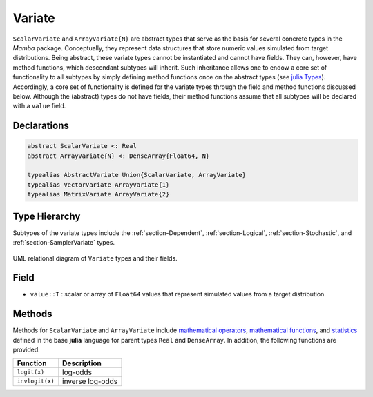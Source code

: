 .. index:: Variate Types
.. index:: Variate Types; AbstractVariate
.. index:: Variate Types; ScalarVariate
.. index:: Variate Types; ArrayVariate
.. index:: Variate Types; VectorVariate
.. index:: Variate Types; MatrixVariate

.. _section-Variate:

Variate
-------

``ScalarVariate`` and ``ArrayVariate{N}`` are abstract types that serve as the basis for several concrete types in the *Mamba* package.  Conceptually, they represent data structures that store numeric values simulated from target distributions.  Being abstract, these variate types cannot be instantiated and cannot have fields.  They can, however, have method functions, which descendant subtypes will inherit.  Such inheritance allows one to endow a core set of functionality to all subtypes by simply defining method functions once on the abstract types (see `julia Types <http://docs.julialang.org/en/latest/manual/types/>`_).  Accordingly, a core set of functionality is defined for the variate types through the field and method functions discussed below.  Although the (abstract) types do not have fields, their method functions assume that all subtypes will be declared with a ``value`` field.

Declarations
^^^^^^^^^^^^^
.. code-block:: julia

    abstract ScalarVariate <: Real
    abstract ArrayVariate{N} <: DenseArray{Float64, N}

    typealias AbstractVariate Union{ScalarVariate, ArrayVariate}
    typealias VectorVariate ArrayVariate{1}
    typealias MatrixVariate ArrayVariate{2}

Type Hierarchy
^^^^^^^^^^^^^^

Subtypes of the variate types include the :ref:`section-Dependent`, :ref:`section-Logical`, :ref:`section-Stochastic`, and :ref:`section-SamplerVariate` types.

.. figure:: ../images/variateUML.png
    :align: center

    UML relational diagram of ``Variate`` types and their fields.

Field
^^^^^

* ``value::T`` : scalar or array of ``Float64`` values that represent simulated values from a target distribution.

Methods
^^^^^^^
Methods for ``ScalarVariate`` and ``ArrayVariate`` include `mathematical operators <http://docs.julialang.org/en/latest/stdlib/math/#mathematical-operators>`_, `mathematical functions <http://docs.julialang.org/en/latest/stdlib/math/#mathematical-functions>`_, and `statistics <http://docs.julialang.org/en/latest/stdlib/math/#statistics>`_ defined in the base **julia** language for parent types ``Real`` and ``DenseArray``.  In addition, the following functions are provided.

=============== ================
Function        Description
=============== ================
``logit(x)``    log-odds
``invlogit(x)`` inverse log-odds
=============== ================
